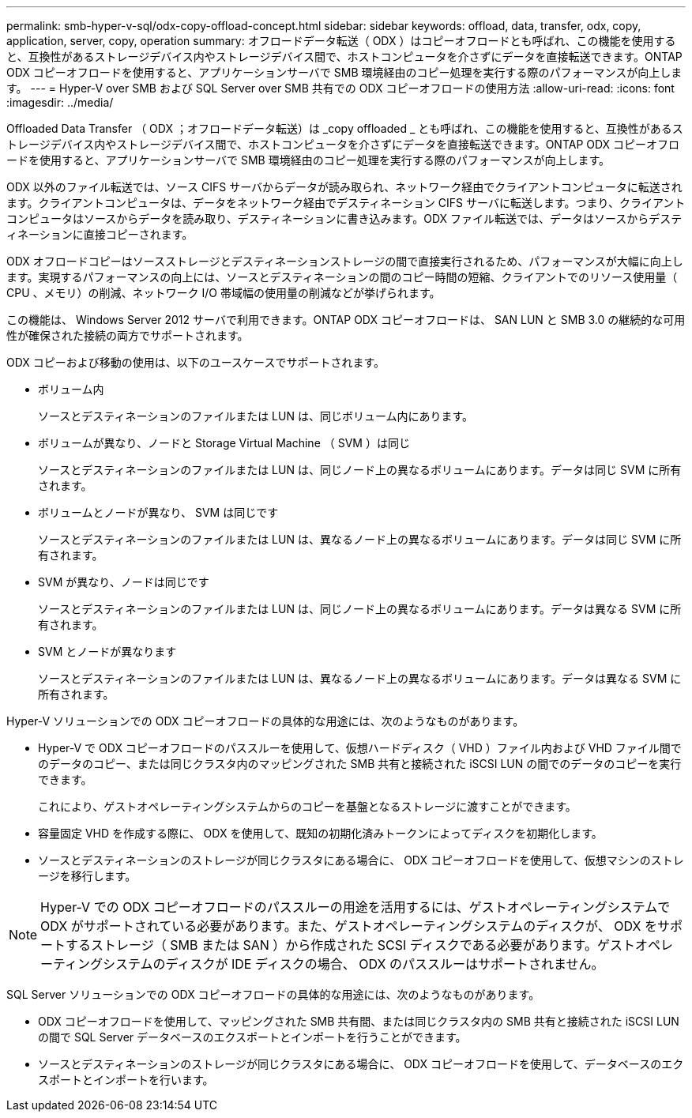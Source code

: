 ---
permalink: smb-hyper-v-sql/odx-copy-offload-concept.html 
sidebar: sidebar 
keywords: offload, data, transfer, odx, copy, application, server, copy, operation 
summary: オフロードデータ転送（ ODX ）はコピーオフロードとも呼ばれ、この機能を使用すると、互換性があるストレージデバイス内やストレージデバイス間で、ホストコンピュータを介さずにデータを直接転送できます。ONTAP ODX コピーオフロードを使用すると、アプリケーションサーバで SMB 環境経由のコピー処理を実行する際のパフォーマンスが向上します。 
---
= Hyper-V over SMB および SQL Server over SMB 共有での ODX コピーオフロードの使用方法
:allow-uri-read: 
:icons: font
:imagesdir: ../media/


[role="lead"]
Offloaded Data Transfer （ ODX ；オフロードデータ転送）は _copy offloaded _ とも呼ばれ、この機能を使用すると、互換性があるストレージデバイス内やストレージデバイス間で、ホストコンピュータを介さずにデータを直接転送できます。ONTAP ODX コピーオフロードを使用すると、アプリケーションサーバで SMB 環境経由のコピー処理を実行する際のパフォーマンスが向上します。

ODX 以外のファイル転送では、ソース CIFS サーバからデータが読み取られ、ネットワーク経由でクライアントコンピュータに転送されます。クライアントコンピュータは、データをネットワーク経由でデスティネーション CIFS サーバに転送します。つまり、クライアントコンピュータはソースからデータを読み取り、デスティネーションに書き込みます。ODX ファイル転送では、データはソースからデスティネーションに直接コピーされます。

ODX オフロードコピーはソースストレージとデスティネーションストレージの間で直接実行されるため、パフォーマンスが大幅に向上します。実現するパフォーマンスの向上には、ソースとデスティネーションの間のコピー時間の短縮、クライアントでのリソース使用量（ CPU 、メモリ）の削減、ネットワーク I/O 帯域幅の使用量の削減などが挙げられます。

この機能は、 Windows Server 2012 サーバで利用できます。ONTAP ODX コピーオフロードは、 SAN LUN と SMB 3.0 の継続的な可用性が確保された接続の両方でサポートされます。

ODX コピーおよび移動の使用は、以下のユースケースでサポートされます。

* ボリューム内
+
ソースとデスティネーションのファイルまたは LUN は、同じボリューム内にあります。

* ボリュームが異なり、ノードと Storage Virtual Machine （ SVM ）は同じ
+
ソースとデスティネーションのファイルまたは LUN は、同じノード上の異なるボリュームにあります。データは同じ SVM に所有されます。

* ボリュームとノードが異なり、 SVM は同じです
+
ソースとデスティネーションのファイルまたは LUN は、異なるノード上の異なるボリュームにあります。データは同じ SVM に所有されます。

* SVM が異なり、ノードは同じです
+
ソースとデスティネーションのファイルまたは LUN は、同じノード上の異なるボリュームにあります。データは異なる SVM に所有されます。

* SVM とノードが異なります
+
ソースとデスティネーションのファイルまたは LUN は、異なるノード上の異なるボリュームにあります。データは異なる SVM に所有されます。



Hyper-V ソリューションでの ODX コピーオフロードの具体的な用途には、次のようなものがあります。

* Hyper-V で ODX コピーオフロードのパススルーを使用して、仮想ハードディスク（ VHD ）ファイル内および VHD ファイル間でのデータのコピー、または同じクラスタ内のマッピングされた SMB 共有と接続された iSCSI LUN の間でのデータのコピーを実行できます。
+
これにより、ゲストオペレーティングシステムからのコピーを基盤となるストレージに渡すことができます。

* 容量固定 VHD を作成する際に、 ODX を使用して、既知の初期化済みトークンによってディスクを初期化します。
* ソースとデスティネーションのストレージが同じクラスタにある場合に、 ODX コピーオフロードを使用して、仮想マシンのストレージを移行します。


[NOTE]
====
Hyper-V での ODX コピーオフロードのパススルーの用途を活用するには、ゲストオペレーティングシステムで ODX がサポートされている必要があります。また、ゲストオペレーティングシステムのディスクが、 ODX をサポートするストレージ（ SMB または SAN ）から作成された SCSI ディスクである必要があります。ゲストオペレーティングシステムのディスクが IDE ディスクの場合、 ODX のパススルーはサポートされません。

====
SQL Server ソリューションでの ODX コピーオフロードの具体的な用途には、次のようなものがあります。

* ODX コピーオフロードを使用して、マッピングされた SMB 共有間、または同じクラスタ内の SMB 共有と接続された iSCSI LUN の間で SQL Server データベースのエクスポートとインポートを行うことができます。
* ソースとデスティネーションのストレージが同じクラスタにある場合に、 ODX コピーオフロードを使用して、データベースのエクスポートとインポートを行います。

